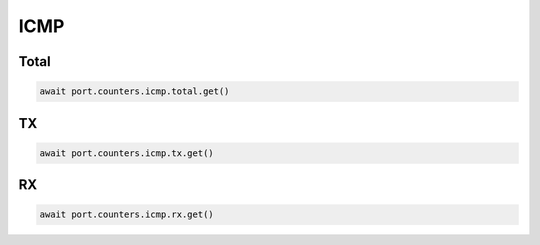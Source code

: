 ICMP
=========================

Total
-----------------

.. code-block:: python

    await port.counters.icmp.total.get()


TX
-----------------

.. code-block:: python

    await port.counters.icmp.tx.get()


RX
-----------------

.. code-block:: python

    await port.counters.icmp.rx.get()

